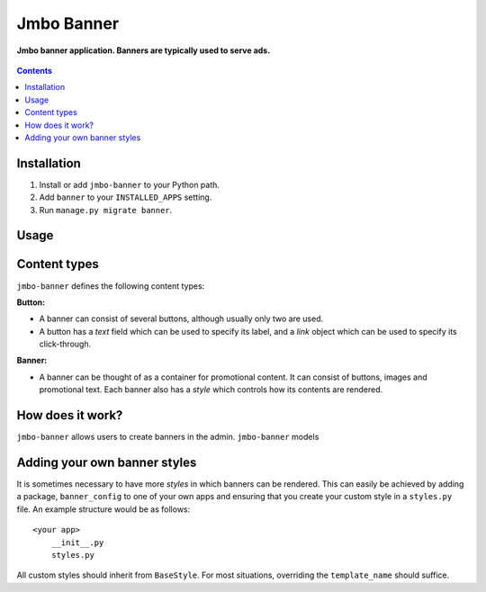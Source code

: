 Jmbo Banner
===========
**Jmbo banner application. Banners are typically used to serve ads.**

.. figure:: https://travis-ci.org/praekelt/jmbo-banner.svg?branch=develop
   :align: center
   :alt: Travis

.. contents:: Contents
    :depth: 5

Installation
------------

#. Install or add ``jmbo-banner`` to your Python path.

#. Add ``banner`` to your ``INSTALLED_APPS`` setting.

#. Run ``manage.py migrate banner``.

Usage
-----

Content types
-------------

``jmbo-banner`` defines the following content types:

**Button:**

* A banner can consist of several buttons, although usually only two are used.

* A button has a *text* field which can be used to specify its label, and a *link* object which can be used to specify its click-through.

**Banner:**

* A banner can be thought of as a container for promotional content. It can consist of buttons, images and promotional text. Each banner also has a *style* which controls how its contents are rendered.


How does it work?
-----------------
``jmbo-banner`` allows users to create banners in the admin. ``jmbo-banner`` models


Adding your own banner styles
-----------------------------

It is sometimes necessary to have more *styles* in which banners can be rendered. This can easily be achieved by adding a package, ``banner_config`` to one of your own
apps and ensuring that you create your custom style in a ``styles.py`` file. An example structure would be as follows::
    <your app>
        __init__.py
        styles.py


All custom styles should inherit from ``BaseStyle``. For most situations, overriding the ``template_name`` should suffice.

.. code-block:: python
   :caption: banner_config/styles.py

    from banner.styles import BaseStyle


    class CustomStyle(BaseStyle):
        """
        Custom banner style
        """
        template_name = "banner/custom_banner.html"

